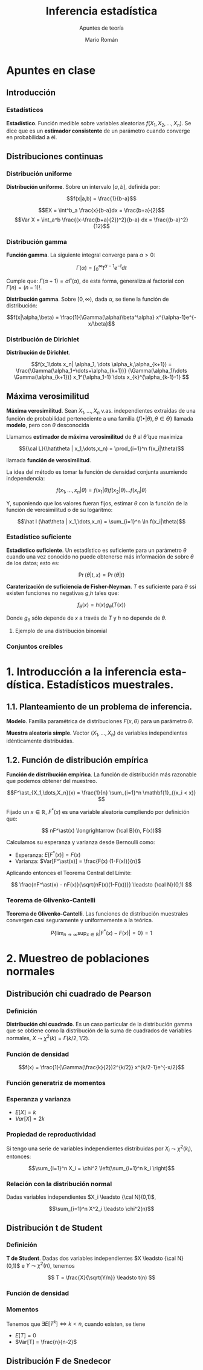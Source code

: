 #+TITLE: Inferencia estadística
#+SUBTITLE: Apuntes de teoría
#+AUTHOR: Mario Román
#+OPTIONS:
#+LANGUAGE: es

#+LaTeX: \setcounter{secnumdepth}{0}
#+latex_header: \usepackage{amsmath}
#+latex_header: \usepackage{amsthm}
#+latex_header: \usepackage{tikz-cd}
#+latex_header: \newtheorem{theorem}{Teorema}
#+latex_header: \newtheorem{fact}{Proposición}
#+latex_header: \newtheorem{definition}{Definición}
#+latex_header: \setlength{\parindent}{0pt}

* Apuntes en clase
** Introducción
*** Estadísticos
#+begin_definition
*Estadístico*. Función medible sobre variables aleatorias $f(X_1,X_2,\dots,X_n)$.
Se dice que es un *estimador consistente* de un parámetro cuando converge 
en probabilidad a él.
#+end_definition

** Distribuciones continuas
*** Distribución uniforme
#+begin_definition
*Distribución uniforme*. Sobre un intervalo $[a,b]$, definida por:

\[f(x|a,b) = \frac{1}{b-a}\]
#+end_definition

\[EX = \int^b_a \frac{x}{b-a}dx = \frac{b+a}{2}\]
\[Var X = \int_a^b \frac{(x-\frac{b+a}{2})^2}{b-a} dx = \frac{(b-a)^2}{12}\]

*** Distribución gamma
#+begin_definition
*Función gamma*. La siguiente integral converge para $\alpha > 0$:

\[\Gamma(\alpha) = \int_0^\infty t^{\alpha-1}e^{-t}dt\]
#+end_definition

Cumple que: $\Gamma(\alpha+1) = \alpha\Gamma(\alpha)$, de esta forma, generaliza al factorial
con $\Gamma(n) = (n-1)!$.

#+begin_definition
*Distribución gamma*. Sobre $[0,\infty)$, dada $\alpha$, se tiene la función de distribución:

\[f(x|\alpha,\beta) = 
\frac{1}{\Gamma(\alpha)\beta^\alpha} x^{\alpha-1}e^{-x/\beta}\]
#+end_definition

*** Distribución de Dirichlet
#+begin_definition
*Distribución de Dirichlet*. 

\[f(x_1\dots x_n| \alpha_1, \dots \alpha_k,\alpha_{k+1}) = 
\frac{\Gamma(\alpha_1+\dots+\alpha_{k+1})}
{\Gamma(\alpha_1)\dots \Gamma(\alpha_{k+1})}
x_1^{\alpha_1-1} \dots x_{k}^{\alpha_{k-1}-1}
\]
#+end_definition

# Esperanza
# Integral de dirichlet
# Subvector
# Dirichlet ordenada


** Máxima verosimilitud
#+begin_definition
*Máxima verosimilitud*. Sean $X_1,\dots,X_n$ v.as. independientes extraídas de una
función de probabilidad perteneciente a una familia 
$\{f(\bullet | \theta), \theta \in \Theta\}$ llamada *modelo*, pero con $\theta$ desconocida

Llamamos *estimador de máxima verosimilitud* de $\theta$ al $\hat\theta$ que maximiza 

\[{\cal L}(\hat\theta | x_1,\dots,x_n) = \prod_{i=1}^n f(x_i|\theta)\]

llamada *función de verosimilitud*.
#+end_definition

La idea del método es tomar la función de densidad conjunta asumiendo independencia:

\[f(x_1,\dots,x_n | \theta) = f(x_1|\theta) f(x_2|\theta) \dots f(x_n|\theta)\]

Y, suponiendo que los valores fueran fijos, estimar $\theta$ con la función de
la función de verosimilitud o de su logaritmo:

\[\hat l (\hat\theta | x_1,\dots,x_n) = \sum_{i=1}^n \ln f(x_i|\theta)\]

*** Estadístico suficiente
#+begin_definition
*Estadístico suficiente*. Un estadístico es suficiente para un parámetro $\theta$ 
cuando una vez conocido no puede obtenerse más información de sobre $\theta$ de
los datos; esto es:

\[\Pr(\theta| t,x) = \Pr(\theta|t)\]
#+end_definition

#+begin_theorem
*Caraterización de suficiencia de Fisher-Neyman*. $T$ es suficiente para $\theta$
ssi existen funciones no negativas $g$,$h$ tales que:

\[f_\theta(x) = h(x)g_\theta(T(x))\]

Donde $g_\theta$ sólo depende de $x$ a través de $T$ y $h$ no depende de $\theta$.
#+end_theorem

**** Ejemplo de una distribución binomial

*** Conjuntos creíbles

* 1. Introducción a la inferencia estadística. Estadísticos muestrales.
** 1.1. Planteamiento de un problema de inferencia.
#+begin_definition
*Modelo*. Familia paramétrica de distribuciones $F(x,\theta)$ para un parámetro $\theta$.
#+end_definition

#+begin_definition
*Muestra aleatoria simple*. Vector $(X_1,\dots,X_n)$ de variables independientes idénticamente 
distribuidas.
#+end_definition

** 1.2. Función de distribución empírica
#+begin_definition
*Función de distribución empírica*. La función de distribución más razonable que podemos obtener
del muestreo.

\[F^\ast_{X_1,\dots,X_n}(x) = \frac{1}{n} \sum_{i=1}^n \mathbf{1}_{(x_i < x)} \]
#+end_definition

Fijado un $x \in \mathbb{R}$, $F^\ast(x)$ es una variable aleatoria cumpliendo por definición que:

\[ nF^\ast(x) \longrightarrow {\cal B}(n, F(x))\]

Calculamos su esperanza y varianza desde Bernoulli como:

- Esperanza: $E[F^\ast(x)] = F(x)$
- Varianza: $Var[F^\ast(x)] = \frac{F(x) (1-F(x))}{n}$

Aplicando entonces el Teorema Central del Límite:

\[ \frac{nF^\ast(x) - nF(x)}{\sqrt{nF(x)(1-F(x))}} \leadsto {\cal N}(0,1) \]

*** Teorema de Glivenko-Cantelli
#+begin_theorem
*Teorema de Glivenko-Cantelli*. Las funciones de distribución muestrales convergen 
casi seguramente y uniformemente a la teórica.

\[ P\left\{ \lim_{n \rightarrow \infty} \sup_{x \in \mathbb{R}} |F^\ast(x) - F(x)| = 0\right\} = 1\]
#+end_theorem

# TODO: Funciones características


* 2. Muestreo de poblaciones normales
** Distribución chi cuadrado de Pearson
*** Definición
#+begin_definition
*Distribución chi cuadrado*. Es un caso particular de la distribución gamma que se obtiene como la
distribución de la suma de cuadrados de variables normales, $X \leadsto \chi^2(k) = \Gamma(k/2,1/2)$.
#+end_definition

*** Función de densidad

\[f(x) = \frac{1}{\Gamma(\frac{k}{2})2^{k/2}} x^{k/2-1}e^{-x/2}\]

*** Función generatriz de momentos

*** Esperanza y varianza

- $E[X] = k$
- $Var[X] = 2k$

*** Propiedad de reproductividad
Si tengo una serie de variables independientes distribuidas por $X_i \leadsto \chi^2(k_i)$, entonces:

\[\sum_{i=1}^n X_i = \chi^2 \left(\sum_{i=1}^n k_i \right)\]

*** Relación con la distribución normal
Dadas variables independientes $X_i \leadsto {\cal N}(0,1)$,

\[\sum_{i=1}^n X^2_i \leadsto \chi^2(n)\]


** Distribución t de Student
*** Definición
#+begin_definition
*T de Student*. Dadas dos variables independientes $X \leadsto {\cal N}(0,1)$ e $Y \leadsto \chi^2(n)$, tenemos

\[ T = \frac{X}{\sqrt{Y/n}} \leadsto t(n) \]
#+end_definition

*** Función de densidad
*** Momentos
Tenemos que $\exists E[T^k] \Leftrightarrow k < n$, cuando existen, se tiene

 - $E[T] = 0$
 - $Var[T] = \frac{n}{n-2}$

** Distribución F de Snedecor
